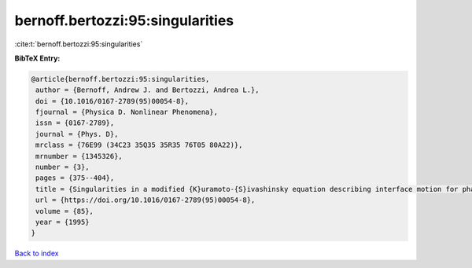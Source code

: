 bernoff.bertozzi:95:singularities
=================================

:cite:t:`bernoff.bertozzi:95:singularities`

**BibTeX Entry:**

.. code-block:: bibtex

   @article{bernoff.bertozzi:95:singularities,
    author = {Bernoff, Andrew J. and Bertozzi, Andrea L.},
    doi = {10.1016/0167-2789(95)00054-8},
    fjournal = {Physica D. Nonlinear Phenomena},
    issn = {0167-2789},
    journal = {Phys. D},
    mrclass = {76E99 (34C23 35Q35 35R35 76T05 80A22)},
    mrnumber = {1345326},
    number = {3},
    pages = {375--404},
    title = {Singularities in a modified {K}uramoto-{S}ivashinsky equation describing interface motion for phase transition},
    url = {https://doi.org/10.1016/0167-2789(95)00054-8},
    volume = {85},
    year = {1995}
   }

`Back to index <../By-Cite-Keys.rst>`_

